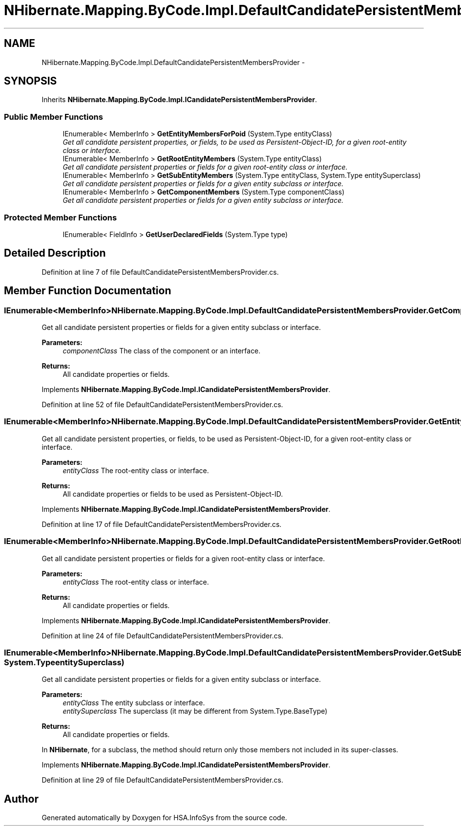 .TH "NHibernate.Mapping.ByCode.Impl.DefaultCandidatePersistentMembersProvider" 3 "Fri Jul 5 2013" "Version 1.0" "HSA.InfoSys" \" -*- nroff -*-
.ad l
.nh
.SH NAME
NHibernate.Mapping.ByCode.Impl.DefaultCandidatePersistentMembersProvider \- 
.SH SYNOPSIS
.br
.PP
.PP
Inherits \fBNHibernate\&.Mapping\&.ByCode\&.Impl\&.ICandidatePersistentMembersProvider\fP\&.
.SS "Public Member Functions"

.in +1c
.ti -1c
.RI "IEnumerable< MemberInfo > \fBGetEntityMembersForPoid\fP (System\&.Type entityClass)"
.br
.RI "\fIGet all candidate persistent properties, or fields, to be used as Persistent-Object-ID, for a given root-entity class or interface\&. \fP"
.ti -1c
.RI "IEnumerable< MemberInfo > \fBGetRootEntityMembers\fP (System\&.Type entityClass)"
.br
.RI "\fIGet all candidate persistent properties or fields for a given root-entity class or interface\&. \fP"
.ti -1c
.RI "IEnumerable< MemberInfo > \fBGetSubEntityMembers\fP (System\&.Type entityClass, System\&.Type entitySuperclass)"
.br
.RI "\fIGet all candidate persistent properties or fields for a given entity subclass or interface\&. \fP"
.ti -1c
.RI "IEnumerable< MemberInfo > \fBGetComponentMembers\fP (System\&.Type componentClass)"
.br
.RI "\fIGet all candidate persistent properties or fields for a given entity subclass or interface\&. \fP"
.in -1c
.SS "Protected Member Functions"

.in +1c
.ti -1c
.RI "IEnumerable< FieldInfo > \fBGetUserDeclaredFields\fP (System\&.Type type)"
.br
.in -1c
.SH "Detailed Description"
.PP 
Definition at line 7 of file DefaultCandidatePersistentMembersProvider\&.cs\&.
.SH "Member Function Documentation"
.PP 
.SS "IEnumerable<MemberInfo> NHibernate\&.Mapping\&.ByCode\&.Impl\&.DefaultCandidatePersistentMembersProvider\&.GetComponentMembers (System\&.TypecomponentClass)"

.PP
Get all candidate persistent properties or fields for a given entity subclass or interface\&. 
.PP
\fBParameters:\fP
.RS 4
\fIcomponentClass\fP The class of the component or an interface\&.
.RE
.PP
\fBReturns:\fP
.RS 4
All candidate properties or fields\&.
.RE
.PP

.PP
Implements \fBNHibernate\&.Mapping\&.ByCode\&.Impl\&.ICandidatePersistentMembersProvider\fP\&.
.PP
Definition at line 52 of file DefaultCandidatePersistentMembersProvider\&.cs\&.
.SS "IEnumerable<MemberInfo> NHibernate\&.Mapping\&.ByCode\&.Impl\&.DefaultCandidatePersistentMembersProvider\&.GetEntityMembersForPoid (System\&.TypeentityClass)"

.PP
Get all candidate persistent properties, or fields, to be used as Persistent-Object-ID, for a given root-entity class or interface\&. 
.PP
\fBParameters:\fP
.RS 4
\fIentityClass\fP The root-entity class or interface\&.
.RE
.PP
\fBReturns:\fP
.RS 4
All candidate properties or fields to be used as Persistent-Object-ID\&.
.RE
.PP

.PP
Implements \fBNHibernate\&.Mapping\&.ByCode\&.Impl\&.ICandidatePersistentMembersProvider\fP\&.
.PP
Definition at line 17 of file DefaultCandidatePersistentMembersProvider\&.cs\&.
.SS "IEnumerable<MemberInfo> NHibernate\&.Mapping\&.ByCode\&.Impl\&.DefaultCandidatePersistentMembersProvider\&.GetRootEntityMembers (System\&.TypeentityClass)"

.PP
Get all candidate persistent properties or fields for a given root-entity class or interface\&. 
.PP
\fBParameters:\fP
.RS 4
\fIentityClass\fP The root-entity class or interface\&.
.RE
.PP
\fBReturns:\fP
.RS 4
All candidate properties or fields\&.
.RE
.PP

.PP
Implements \fBNHibernate\&.Mapping\&.ByCode\&.Impl\&.ICandidatePersistentMembersProvider\fP\&.
.PP
Definition at line 24 of file DefaultCandidatePersistentMembersProvider\&.cs\&.
.SS "IEnumerable<MemberInfo> NHibernate\&.Mapping\&.ByCode\&.Impl\&.DefaultCandidatePersistentMembersProvider\&.GetSubEntityMembers (System\&.TypeentityClass, System\&.TypeentitySuperclass)"

.PP
Get all candidate persistent properties or fields for a given entity subclass or interface\&. 
.PP
\fBParameters:\fP
.RS 4
\fIentityClass\fP The entity subclass or interface\&.
.br
\fIentitySuperclass\fP The superclass (it may be different from System\&.Type\&.BaseType)
.RE
.PP
\fBReturns:\fP
.RS 4
All candidate properties or fields\&.
.RE
.PP
.PP
In \fBNHibernate\fP, for a subclass, the method should return only those members not included in its super-classes\&. 
.PP
Implements \fBNHibernate\&.Mapping\&.ByCode\&.Impl\&.ICandidatePersistentMembersProvider\fP\&.
.PP
Definition at line 29 of file DefaultCandidatePersistentMembersProvider\&.cs\&.

.SH "Author"
.PP 
Generated automatically by Doxygen for HSA\&.InfoSys from the source code\&.
